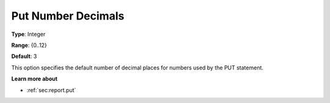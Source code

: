 

.. _Options_PUT_Options_-_Put_Number_Decim:


Put Number Decimals
===================



**Type**:	Integer	

**Range**:	{0..12}	

**Default**:	3	



This option specifies the default number of decimal places for numbers used by the PUT statement.



**Learn more about** 

*	 :ref:`sec:report.put`
